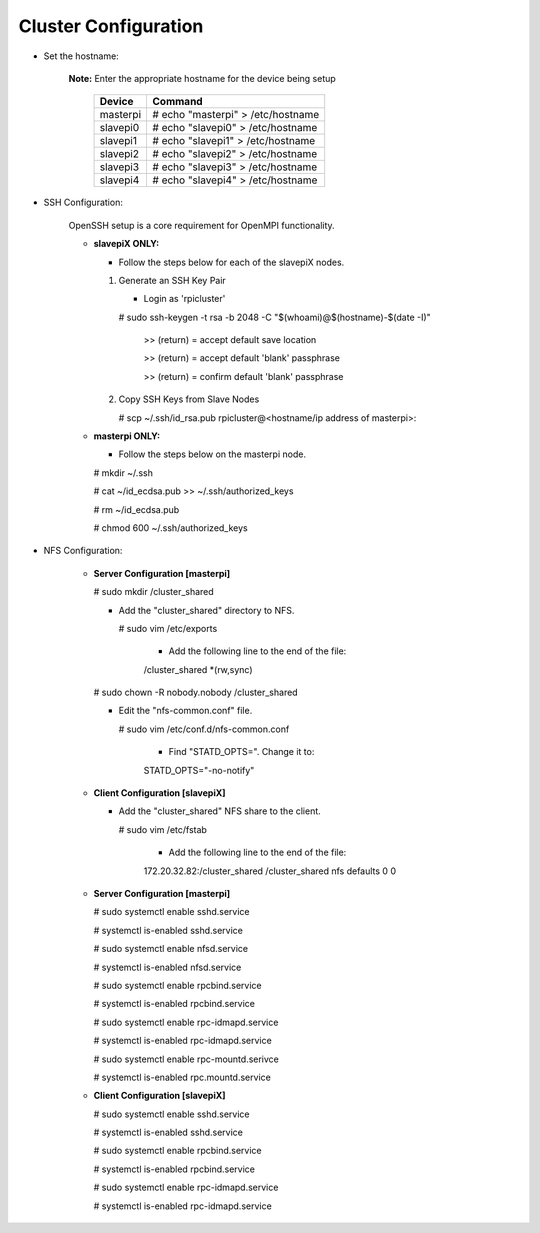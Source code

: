 Cluster Configuration
=====================

- Set the hostname:

   **Note:** Enter the appropriate hostname for the device being setup
      
     +----------+-----------------------------------+
     | Device   | Command                           |
     +==========+===================================+
     | masterpi | # echo "masterpi" > /etc/hostname |
     +----------+-----------------------------------+
     | slavepi0 | # echo "slavepi0" > /etc/hostname |
     +----------+-----------------------------------+
     | slavepi1 | # echo "slavepi1" > /etc/hostname |
     +----------+-----------------------------------+
     | slavepi2 | # echo "slavepi2" > /etc/hostname |
     +----------+-----------------------------------+
     | slavepi3 | # echo "slavepi3" > /etc/hostname |
     +----------+-----------------------------------+
     | slavepi4 | # echo "slavepi4" > /etc/hostname |
     +----------+-----------------------------------+

- SSH Configuration:

   OpenSSH setup is a core requirement for OpenMPI functionality.
   
   - **slavepiX ONLY:**
     
     - Follow the steps below for each of the slavepiX nodes.
   
     1) Generate an SSH Key Pair
   
        - Login as 'rpicluster'
      
        # sudo ssh-keygen -t rsa -b 2048 -C "$(whoami)@$(hostname)-$(date -I)"
       
           >> (return) = accept default save location
         
           >> (return) = accept default 'blank' passphrase
         
           >> (return) = confirm default 'blank' passphrase
   
     2) Copy SSH Keys from Slave Nodes
      
        # scp ~/.ssh/id_rsa.pub rpicluster@<hostname/ip address of masterpi>:

   - **masterpi ONLY:**
   
     - Follow the steps below on the masterpi node.
     
     # mkdir ~/.ssh
     
     # cat ~/id_ecdsa.pub >> ~/.ssh/authorized_keys

     # rm ~/id_ecdsa.pub

     # chmod 600 ~/.ssh/authorized_keys

- NFS Configuration:

   - **Server Configuration [masterpi]**

     # sudo mkdir /cluster_shared
   
     - Add the "cluster_shared" directory to NFS.
        
       # sudo vim /etc/exports

         - Add the following line to the end of the file:
            
         \/cluster_shared     *(rw,sync)
   
     # sudo chown -R nobody.nobody /cluster_shared
   
     - Edit the "nfs-common.conf" file.
        
       # sudo vim /etc/conf.d/nfs-common.conf

         - Find "STATD_OPTS=". Change it to:
            
         STATD_OPTS="-no-notify"

   - **Client Configuration [slavepiX]**
   
     - Add the "cluster_shared" NFS share to the client.
     
       # sudo vim /etc/fstab
       
         - Add the following line to the end of the file:
       
         172.20.32.82:/cluster_shared /cluster_shared nfs defaults 0 0
       
   - **Server Configuration [masterpi]**
   
     # sudo systemctl enable sshd.service
     
     # systemctl is-enabled sshd.service
     
     
     # sudo systemctl enable nfsd.service
     
     # systemctl is-enabled nfsd.service
     
     # sudo systemctl enable rpcbind.service
     
     # systemctl is-enabled rpcbind.service
     
     
     # sudo systemctl enable rpc-idmapd.service
     
     # systemctl is-enabled rpc-idmapd.service
     
     
     # sudo systemctl enable rpc-mountd.serivce
     
     # systemctl is-enabled rpc.mountd.service
     
   - **Client Configuration [slavepiX]**
   
     # sudo systemctl enable sshd.service
     
     # systemctl is-enabled sshd.service
     
     
     # sudo systemctl enable rpcbind.service
     
     # systemctl is-enabled rpcbind.service
     
     
     # sudo systemctl enable rpc-idmapd.service
     
     # systemctl is-enabled rpc-idmapd.service
